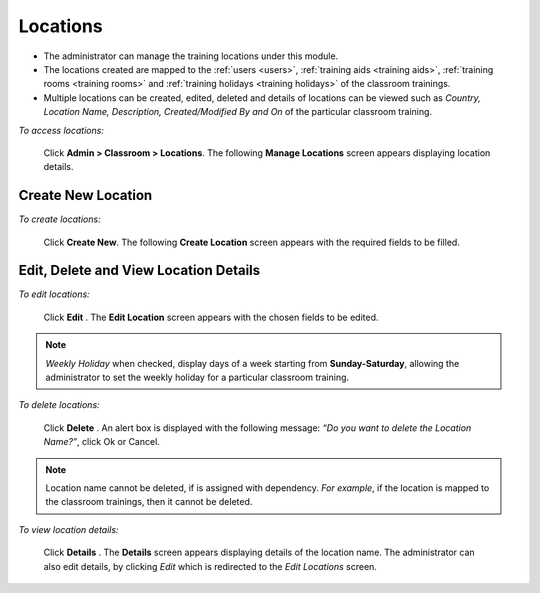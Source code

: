 .. _location:
.. |Admin| image:: _static/admin_button.png
.. |Delete-Button| image:: _static/usr_del_tab.png
.. |Edit-Button| image:: _static/usr_edit_tab.png
.. |User-Details| image:: _static/usr_det_tab.png

**Locations**
*************
•	The administrator can manage the training locations under this module.
•	The locations created are mapped to the :ref:`users <users>`, :ref:`training aids <training aids>`, :ref:`training rooms <training rooms>` and :ref:`training holidays <training holidays>` of the classroom trainings.
•	Multiple locations can be created, edited, deleted and details of locations can be viewed such as *Country, Location Name, Description, Created/Modified By and On* of the particular classroom training.

*To access locations:*

    Click |Admin| **Admin > Classroom > Locations**. The following **Manage Locations** screen appears displaying location details.

    .. image:: _static/mng_location.png
     :height: 250px
     :width: 500 px
     :scale: 120 %
     :align: center

**Create New Location**
=======================
*To create locations:*

     Click **Create New**. The following **Create Location** screen appears with the required fields to be filled.

     .. image:: _static/crt_location.png
      :height: 350px
      :width: 500 px
      :scale: 120 %
      :align: center

**Edit, Delete and View Location Details**
===========================================
*To edit locations:*

    Click **Edit** |Edit-Button|. The **Edit Location** screen appears with the chosen fields to be edited.
.. note:: *Weekly Holiday* when checked, display days of a week starting from **Sunday-Saturday**,  allowing the administrator to set the weekly holiday for a particular classroom training.

*To delete locations:*

   Click **Delete** |Delete-Button|. An alert box is displayed with the following message: *“Do you want to delete the Location Name?”*, click Ok or Cancel.
.. note:: Location name cannot be deleted, if is assigned with dependency. *For example*, if the location is mapped to the classroom trainings, then it cannot be deleted.

*To view location details:*

  Click **Details** |User-Details|. The **Details** screen appears displaying details of the location name. The administrator can also edit details, by clicking *Edit* which is redirected to the *Edit Locations* screen.
